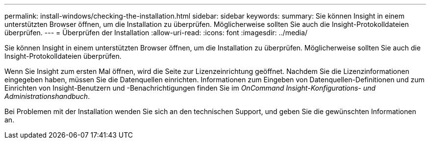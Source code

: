 ---
permalink: install-windows/checking-the-installation.html 
sidebar: sidebar 
keywords:  
summary: Sie können Insight in einem unterstützten Browser öffnen, um die Installation zu überprüfen. Möglicherweise sollten Sie auch die Insight-Protokolldateien überprüfen. 
---
= Überprüfen der Installation
:allow-uri-read: 
:icons: font
:imagesdir: ../media/


[role="lead"]
Sie können Insight in einem unterstützten Browser öffnen, um die Installation zu überprüfen. Möglicherweise sollten Sie auch die Insight-Protokolldateien überprüfen.

Wenn Sie Insight zum ersten Mal öffnen, wird die Seite zur Lizenzeinrichtung geöffnet. Nachdem Sie die Lizenzinformationen eingegeben haben, müssen Sie die Datenquellen einrichten. Informationen zum Eingeben von Datenquellen-Definitionen und zum Einrichten von Insight-Benutzern und -Benachrichtigungen finden Sie im _OnCommand Insight-Konfigurations- und Administrationshandbuch_.

Bei Problemen mit der Installation wenden Sie sich an den technischen Support, und geben Sie die gewünschten Informationen an.
